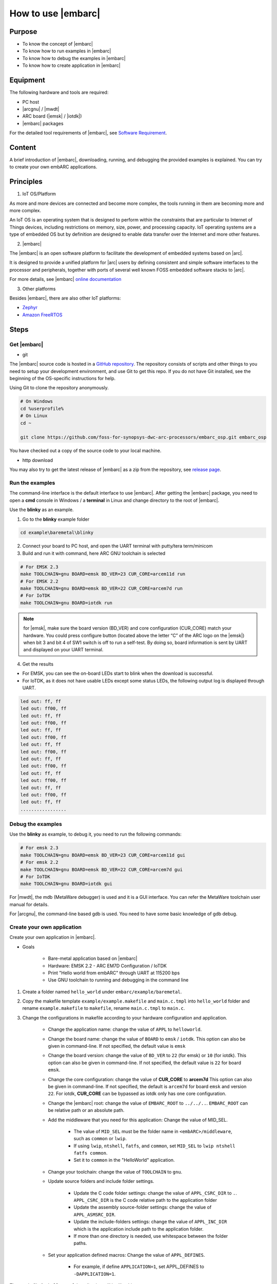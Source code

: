 .. _lab2:

How to use |embarc|
#####################

Purpose
=======
* To know the concept of |embarc|
* To know how to run examples in |embarc|
* To know how to debug the examples in |embarc|
* To know how to create application in |embarc|

Equipment
=========

The following hardware and tools are required:

* PC host
* |arcgnu| / |mwdt|
* ARC board (|emsk| / |iotdk|)
* |embarc| packages

For the detailed tool requirements of |embarc|, see `Software Requirement <http://embarc.org/embarc_osp/doc/build/html/getting_started/software_requirement.html>`__.

Content
========

A brief introduction of |embarc|, downloading, running, and debugging the provided examples is explained. You
can try to create your own embARC applications.

Principles
==========

1. IoT OS/Platform

As more and more devices are connected and become more complex, the tools
running in them are becoming more and more complex.

An IoT OS is an operating system that is designed to perform within the
constraints that are particular to Internet of Things devices, including
restrictions on memory, size, power, and processing capacity. IoT operating
systems are a type of embedded OS but by definition are designed to enable
data transfer over the Internet and more other features.

2. |embarc|

The |embarc| is an open software platform to
facilitate the development of embedded systems based on |arc|.

It is designed to provide a unified platform for |arc| users by defining
consistent and simple software interfaces to the processor and peripherals,
together with ports of several well known FOSS embedded software stacks to
|arc|.

For more details, see |embarc| `online documentation <http://embar
c.org/embarc_osp/doc/build/html/introduction/introduction.html>`__


3. Other platforms

Besides |embarc|, there are also other IoT platforms:

* `Zephyr <https://www.zephyrproject.org/>`__
* `Amazon FreeRTOS <https://aws.amazon.com/freertos/>`__

Steps
=====

Get |embarc|
**************

* git

The |embarc| source code is hosted in a `GitHub repository <https://github.com/foss-for-synopsys-dwc-arc-processors/embarc_osp>`__.
The repository consists of scripts and other things to you need to setup your development environment, and use Git to get this repo. If you do not have Git installed, see the beginning of the OS-specific instructions for help.

Using Git to clone the repository anonymously.

.. code-block:: console

   # On Windows
   cd %userprofile%
   # On Linux
   cd ~

   git clone https://github.com/foss-for-synopsys-dwc-arc-processors/embarc_osp.git embarc_osp

You have checked out a copy of the source code to your local machine.

* http download

You may also try to get the latest release of |embarc| as a zip from the repository,
see `release page <https://github.com/foss-for-synopsys-dwc-arc-processors/embarc_osp/releases>`__.

Run the examples
****************

The command-line interface is the default interface to use |embarc|. After getting the |embarc|
package, you need to open a **cmd** console in Windows / a **terminal** in Linux and change directory to the root of |embarc|.

Use the **blinky** as an example.

1. Go to the **blinky** example folder

.. code-block:: console

   cd example\baremetal\blinky

2. Connect your board to PC host, and open the UART terminal with putty/tera term/minicom

3. Build and run it with command, here ARC GNU toolchain is selected

.. code-block:: console

   # For EMSK 2.3
   make TOOLCHAIN=gnu BOARD=emsk BD_VER=23 CUR_CORE=arcem11d run
   # For EMSK 2.2
   make TOOLCHAIN=gnu BOARD=emsk BD_VER=22 CUR_CORE=arcem7d run
   # For IoTDK
   make TOOLCHAIN=gnu BOARD=iotdk run

.. Note:: for |emsk|, make sure the board version (BD_VER) and core configuration (CUR_CORE) match your hardware.
  You could press configure button (located above the letter “C” of the ARC logo on the |emsk|) when bit 3 and bit 4 of SW1 switch is off to run a self-test. By doing so, board information is sent by UART and displayed on your UART terminal.

4. Get the results

* For EMSK, you can see the on-board LEDs start to blink when the download is successful.

* For IoTDK, as it does not have usable LEDs except some status LEDs, the following output log is displayed through UART.

.. code-block:: console

    led out: ff, ff
    led out: ff00, ff
    led out: ff, ff
    led out: ff00, ff
    led out: ff, ff
    led out: ff00, ff
    led out: ff, ff
    led out: ff00, ff
    led out: ff, ff
    led out: ff00, ff
    led out: ff, ff
    led out: ff00, ff
    led out: ff, ff
    led out: ff00, ff
    led out: ff, ff
    .................

Debug the examples
******************

Use the **blinky** as example, to debug it, you need to run the following commands:

.. code-block:: console

   # For emsk 2.3
   make TOOLCHAIN=gnu BOARD=emsk BD_VER=23 CUR_CORE=arcem11d gui
   # For emsk 2.2
   make TOOLCHAIN=gnu BOARD=emsk BD_VER=22 CUR_CORE=arcem7d gui
   # For IoTDK
   make TOOLCHAIN=gnu BOARD=iotdk gui

For |mwdt|, the mdb (MetaWare debugger) is used and it is a GUI interface.
You can refer the MetaWare toolchain user manual for details.

For |arcgnu|, the command-line based gdb is used. You need to have some basic knowledge of gdb
debug.


Create your own application
***************************

Create your own application in |embarc|.

* Goals

    * Bare-metal application based on |embarc|
    * Hardware: EMSK 2.2 - ARC EM7D Configuration / IoTDK
    * Print "Hello world from embARC" through UART at 115200 bps
    * Use GNU toolchain to running and debugging in the command line

1. Create a folder named ``hello_world`` under ``embarc/example/baremetal``.

2. Copy the makefile template ``example/example.makefile`` and ``main.c.tmpl``
   into ``hello_world`` folder and rename ``example.makefile`` to ``makefile``,
   rename ``main.c.tmpl`` to ``main.c``.

3. Change the configurations in makefile according to your hardware configuration and application.

    * Change the application name: change the value of ``APPL`` to ``helloworld``.

    * Change the board name: change the value of ``BOARD`` to ``emsk`` / ``iotdk``. This
      option can also be given in command-line. If not specified, the default value
      is ``emsk``

    * Change the board version: change the value of ``BD_VER`` to ``22`` (for emsk) or ``10`` (for iotdk). This
      option can also be given in command-line. If not specified, the default value
      is ``22`` for board ``emsk``.

    * Change the core configuration: change the value of **CUR_CORE** to
      **arcem7d** This option can also be given in command-line. If not specified,
      the default is ``arcem7d`` for board ``emsk`` and version ``22``.
      For iotdk, **CUR_CORE** can be bypassed as iotdk only has one core configuration.

    * Change the |embarc| root: change the value of ``EMBARC_ROOT`` to
      ``../../..``. ``EMBARC_ROOT`` can be relative path or an absolute path.

    * Add the middleware that you need for this application: Change the value
      of MID_SEL.

        * The value of ``MID_SEL`` must be the folder name in
          ``<embARC>/middleware``, such as ``common`` or ``lwip``.

        * If using ``lwip``, ``ntshell``, ``fatfs``, and ``common``, set
          ``MID_SEL`` to ``lwip ntshell fatfs common``.

        * Set it to ``common`` in the "HelloWorld" application.

    * Change your toolchain: change the value of ``TOOLCHAIN`` to ``gnu``.

    * Update source folders and include folder settings.

        * Update the C code folder settings: change the value of
          ``APPL_CSRC_DIR`` to ``.``. ``APPL_CSRC_DIR`` is the C code relative
          path to the application folder

        * Update the assembly source-folder settings: change the value of ``APPL_ASMSRC_DIR``.

        * Update the include-folders settings: change the value of
          ``APPL_INC_DIR`` which is the application include path to the
          application folder.

        * If more than one directory is needed, use whitespace between the folder paths.

    * Set your application defined macros: Change the value of ``APPL_DEFINES``.

        * For example, if define ``APPLICATION=1``, set APPL_DEFINES to ``-DAPPLICATION=1``.

Then makefile for ``hello world`` application will be like this

    .. code-block:: makefile

            ## embARC application makefile template ##
            ### You can copy this file to your application folder
            ### and rename it to makefile.
            ##

            ##
            # Application name
            ##
            APPL ?= helloworld

            ##
            # Extended device list
            ##
            EXT_DEV_LIST +=

            # Optimization level
            # Please refer to toolchain_xxx.mk for this option
            OLEVEL ?= O2

            ##
            # Current board and core (for emsk)
            ##
            BOARD ?= emsk
            BD_VER ?= 22
            CUR_CORE ?= arcem7d

            ##
            # Current board and core (for iotdk)
            BOARD ?= iotdk
            BD_VER ?= 10


            ##
            # Debugging JTAG
            ##
            JTAG ?= usb

            ##
            # Toolchain
            ##
            TOOLCHAIN ?= gnu

            ##
            # Uncomment following options
            # if you want to set your own heap and stack size
            # Default settings see options.mk
            ##
            #HEAPSZ ?= 8192
            #STACKSZ ?= 8192

            ##
            # Uncomment following options
            # if you want to add your own library into link process
            # For example:
            # If you want link math lib for gnu toolchain,
            # you need to set the option to -lm
            ##
            #APPL_LIBS ?=

            ##
            # Root path of embARC
            ##
            EMBARC_ROOT = ../..

            ##
            # Middleware
            ##
            MID_SEL = common

            ##
            # Application source path
            ##
            APPL_CSRC_DIR = .
            APPL_ASMSRC_DIR = .

            ##
            # Application include path
            ##
            APPL_INC_DIR = .

            ##
            # Application defines
            ##
            APPL_DEFINES =

            ##
            # Include current project makefile
            ##
            COMMON_COMPILE_PREREQUISITES += makefile

            ### Options above must be added before include options.mk ###
            # Include key embARC build system makefile
            override EMBARC_ROOT := $(strip $(subst \,/,$(EMBARC_ROOT)))
            include $(EMBARC_ROOT)/options/options.mk


 4.  Run

    * Set your |emsk| 2.2 hardware configuration to ARC EM7D (no need to set to |iotdk|), and connect it to
      your PC. Open ``PuTTY`` or ``Tera-term``, and connect to the right COM
      port. Set the baud rate to **115200 bps**.

    * Enter ``make run`` in the command-line to run this application.

Exercises
=========

Create your application which is different with **blinky** and **hello_world** in |embarc|.
